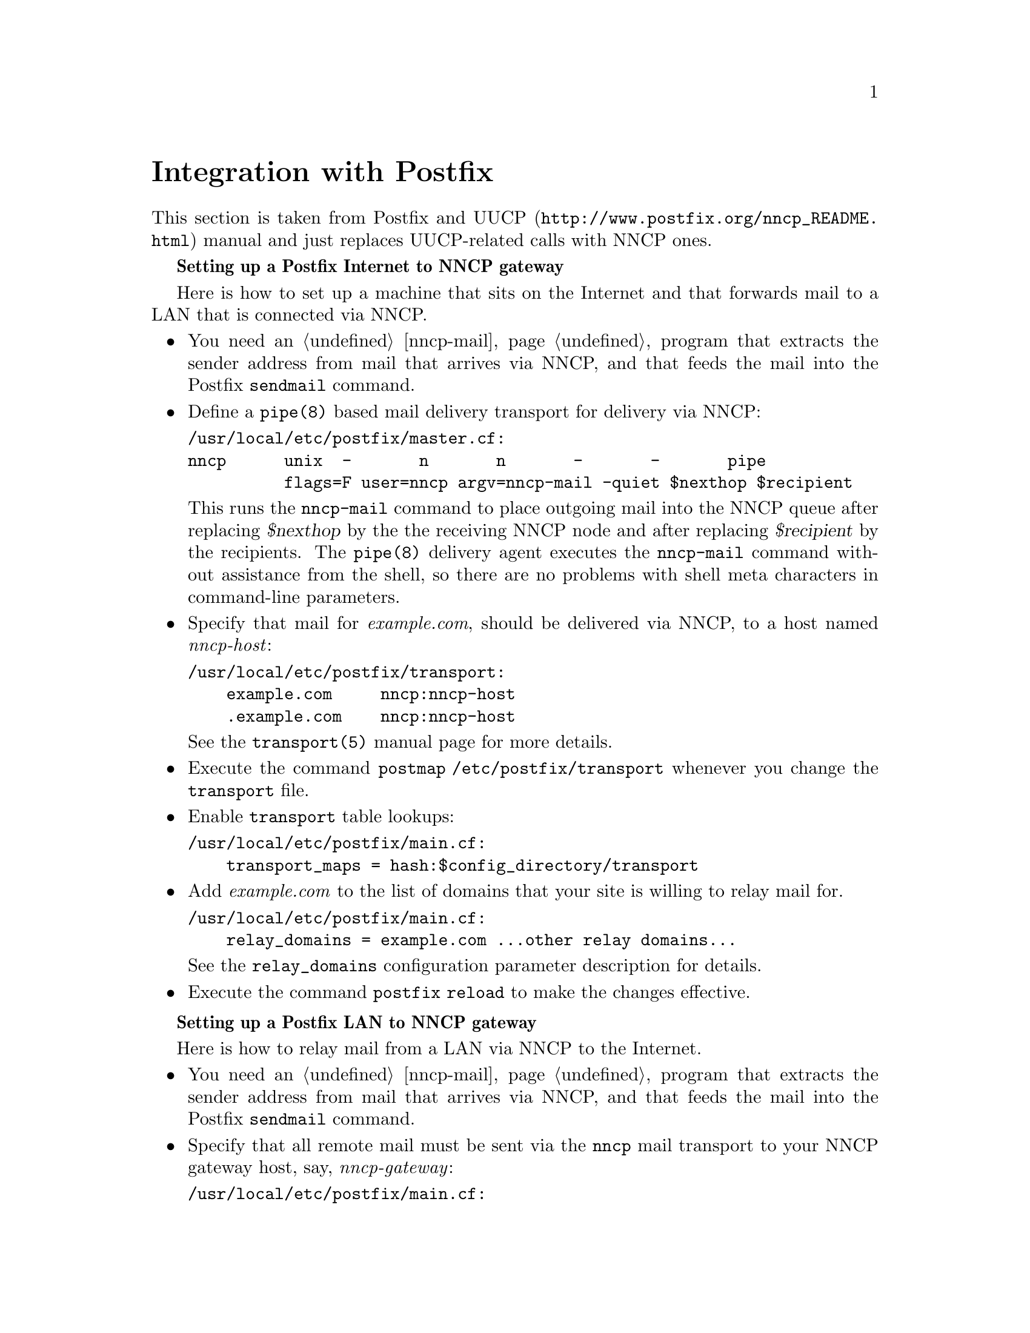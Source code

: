 @node Postfix
@unnumbered Integration with Postfix

This section is taken from @url{http://www.postfix.org/nncp_README.html,
Postfix and UUCP} manual and just replaces UUCP-related calls with NNCP
ones.

@strong{Setting up a Postfix Internet to NNCP gateway}

Here is how to set up a machine that sits on the Internet and that forwards
mail to a LAN that is connected via NNCP.

@itemize

@item You need an @ref{nncp-mail} program that extracts the sender
address from mail that arrives via NNCP, and that feeds the mail into
the Postfix @command{sendmail} command.

@item Define a @command{pipe(8)} based mail delivery transport for
delivery via NNCP:
@verbatim
/usr/local/etc/postfix/master.cf:
nncp      unix  -       n       n       -       -       pipe
          flags=F user=nncp argv=nncp-mail -quiet $nexthop $recipient
@end verbatim

This runs the @command{nncp-mail} command to place outgoing mail into
the NNCP queue after replacing @var{$nexthop} by the the receiving NNCP
node and after replacing @var{$recipient} by the recipients. The
@command{pipe(8)} delivery agent executes the @command{nncp-mail}
command without assistance from the shell, so there are no problems with
shell meta characters in command-line parameters.

@item Specify that mail for @emph{example.com}, should be delivered via
NNCP, to a host named @emph{nncp-host}:

@verbatim
/usr/local/etc/postfix/transport:
    example.com     nncp:nncp-host
    .example.com    nncp:nncp-host
@end verbatim

See the @command{transport(5)} manual page for more details.

@item Execute the command @command{postmap /etc/postfix/transport}
whenever you change the @file{transport} file.

@item Enable @file{transport} table lookups:

@verbatim
/usr/local/etc/postfix/main.cf:
    transport_maps = hash:$config_directory/transport
@end verbatim

@item Add @emph{example.com} to the list of domains that your site is
willing to relay mail for.

@verbatim
/usr/local/etc/postfix/main.cf:
    relay_domains = example.com ...other relay domains...
@end verbatim

See the @option{relay_domains} configuration parameter description for
details.

@item Execute the command @command{postfix reload} to make the changes
effective.

@end itemize

@strong{Setting up a Postfix LAN to NNCP gateway}

Here is how to relay mail from a LAN via NNCP to the Internet.

@itemize

@item You need an @ref{nncp-mail} program that extracts the sender
address from mail that arrives via NNCP, and that feeds the mail into
the Postfix @command{sendmail} command.

@item Specify that all remote mail must be sent via the @command{nncp}
mail transport to your NNCP gateway host, say, @emph{nncp-gateway}:

@verbatim
/usr/local/etc/postfix/main.cf:
    relayhost = nncp-gateway
    default_transport = nncp
@end verbatim

Postfix 2.0 and later also allows the following more succinct form:

@verbatim
/usr/local/etc/postfix/main.cf:
    default_transport = nncp:nncp-gateway
@end verbatim

@item Define a @command{pipe(8)} based message delivery transport for
mail delivery via NNCP:

@verbatim
/usr/local/etc/postfix/master.cf:
nncp      unix  -       n       n       -       -       pipe
          flags=F user=nncp argv=nncp-mail -quiet $nexthop $recipient
@end verbatim

This runs the @command{nncp-mail} command to place outgoing mail into
the NNCP queue. It substitutes the hostname (@emph{nncp-gateway}, or
whatever you specified) and the recipients before executing the command.
The @command{nncp-mail} command is executed without assistance from the
shell, so there are no problems with shell meta characters.

@item Execute the command @command{postfix reload} to make the changes
effective.

@end itemize
